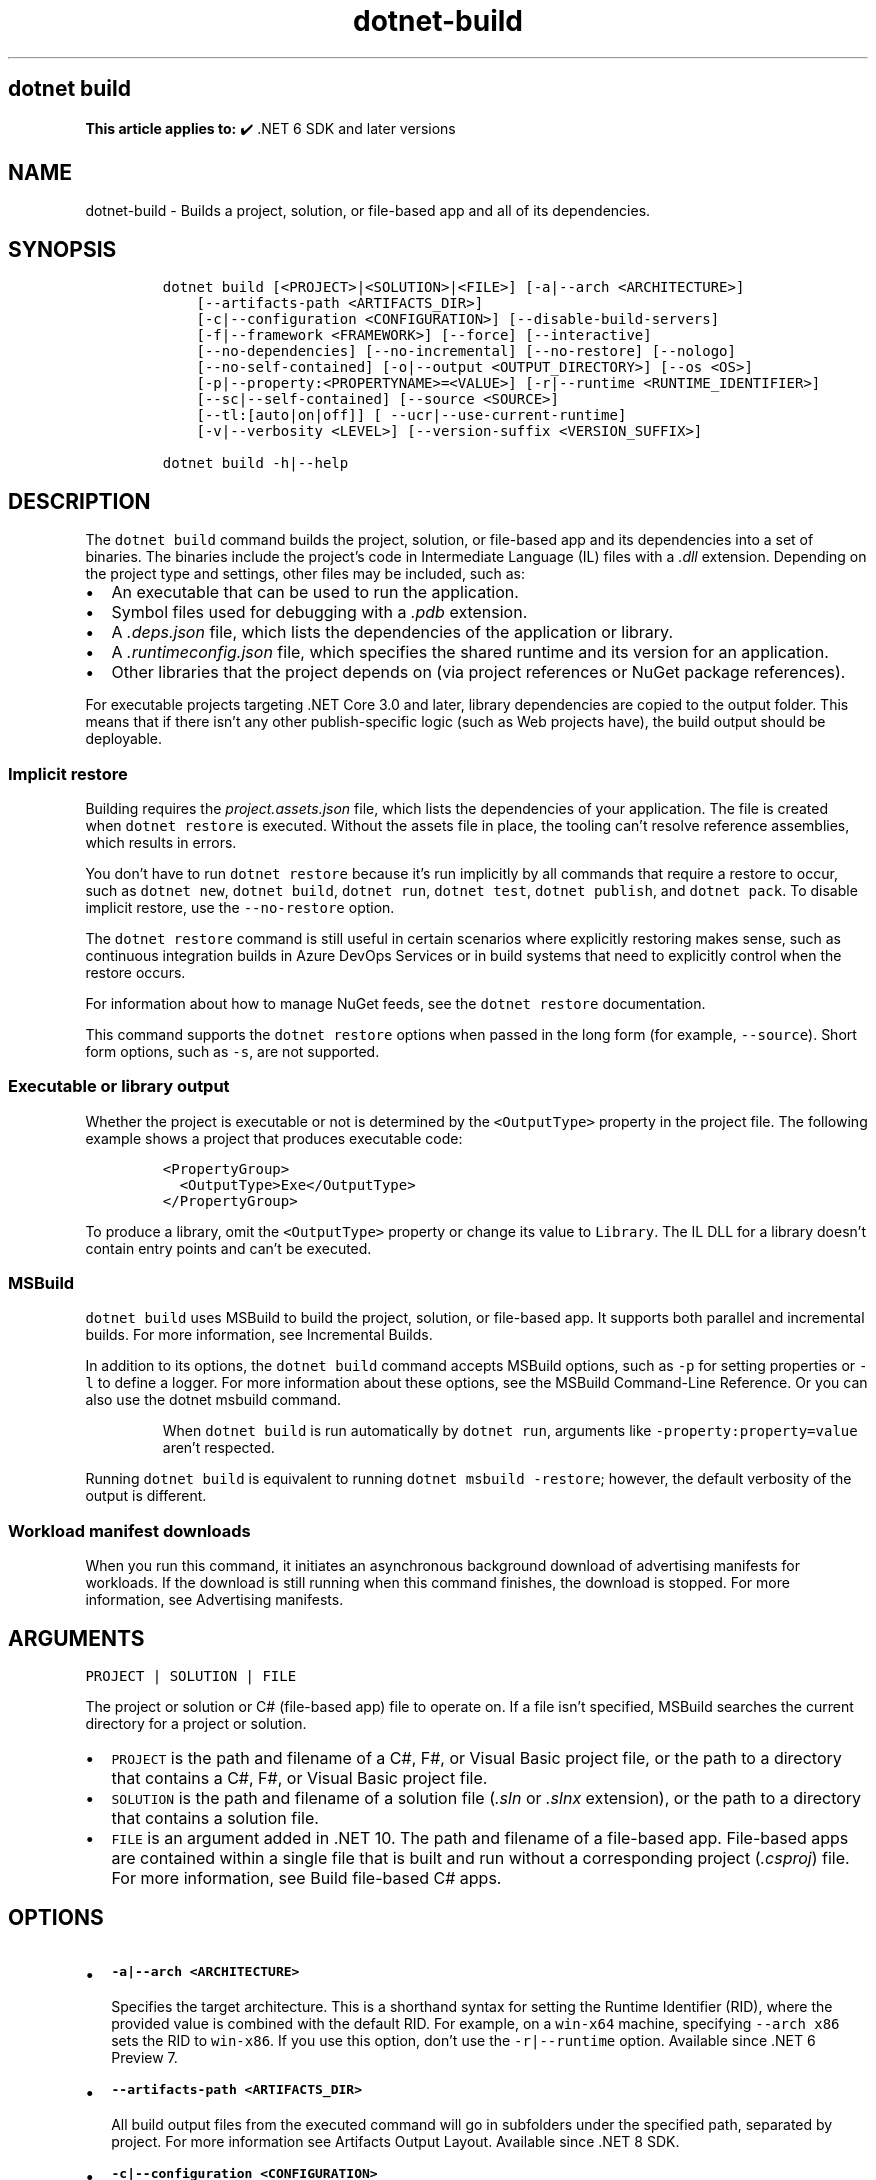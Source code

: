 .\" Automatically generated by Pandoc 2.18
.\"
.\" Define V font for inline verbatim, using C font in formats
.\" that render this, and otherwise B font.
.ie "\f[CB]x\f[]"x" \{\
. ftr V B
. ftr VI BI
. ftr VB B
. ftr VBI BI
.\}
.el \{\
. ftr V CR
. ftr VI CI
. ftr VB CB
. ftr VBI CBI
.\}
.TH "dotnet-build" "1" "2025-10-17" "" ".NET Documentation"
.hy
.SH dotnet build
.PP
\f[B]This article applies to:\f[R] \[u2714]\[uFE0F] .NET 6 SDK and later versions
.SH NAME
.PP
dotnet-build - Builds a project, solution, or file-based app and all of its dependencies.
.SH SYNOPSIS
.IP
.nf
\f[C]
dotnet build [<PROJECT>|<SOLUTION>|<FILE>] [-a|--arch <ARCHITECTURE>]
    [--artifacts-path <ARTIFACTS_DIR>]
    [-c|--configuration <CONFIGURATION>] [--disable-build-servers]
    [-f|--framework <FRAMEWORK>] [--force] [--interactive]
    [--no-dependencies] [--no-incremental] [--no-restore] [--nologo]
    [--no-self-contained] [-o|--output <OUTPUT_DIRECTORY>] [--os <OS>]
    [-p|--property:<PROPERTYNAME>=<VALUE>] [-r|--runtime <RUNTIME_IDENTIFIER>]
    [--sc|--self-contained] [--source <SOURCE>]
    [--tl:[auto|on|off]] [ --ucr|--use-current-runtime]
    [-v|--verbosity <LEVEL>] [--version-suffix <VERSION_SUFFIX>]

dotnet build -h|--help
\f[R]
.fi
.SH DESCRIPTION
.PP
The \f[V]dotnet build\f[R] command builds the project, solution, or file-based app and its dependencies into a set of binaries.
The binaries include the project\[cq]s code in Intermediate Language (IL) files with a \f[I].dll\f[R] extension.
Depending on the project type and settings, other files may be included, such as:
.IP \[bu] 2
An executable that can be used to run the application.
.IP \[bu] 2
Symbol files used for debugging with a \f[I].pdb\f[R] extension.
.IP \[bu] 2
A \f[I].deps.json\f[R] file, which lists the dependencies of the application or library.
.IP \[bu] 2
A \f[I].runtimeconfig.json\f[R] file, which specifies the shared runtime and its version for an application.
.IP \[bu] 2
Other libraries that the project depends on (via project references or NuGet package references).
.PP
For executable projects targeting .NET Core 3.0 and later, library dependencies are copied to the output folder.
This means that if there isn\[cq]t any other publish-specific logic (such as Web projects have), the build output should be deployable.
.SS Implicit restore
.PP
Building requires the \f[I]project.assets.json\f[R] file, which lists the dependencies of your application.
The file is created when \f[V]dotnet restore\f[R] is executed.
Without the assets file in place, the tooling can\[cq]t resolve reference assemblies, which results in errors.
.PP
You don\[cq]t have to run \f[V]dotnet restore\f[R] because it\[cq]s run implicitly by all commands that require a restore to occur, such as \f[V]dotnet new\f[R], \f[V]dotnet build\f[R], \f[V]dotnet run\f[R], \f[V]dotnet test\f[R], \f[V]dotnet publish\f[R], and \f[V]dotnet pack\f[R].
To disable implicit restore, use the \f[V]--no-restore\f[R] option.
.PP
The \f[V]dotnet restore\f[R] command is still useful in certain scenarios where explicitly restoring makes sense, such as continuous integration builds in Azure DevOps Services or in build systems that need to explicitly control when the restore occurs.
.PP
For information about how to manage NuGet feeds, see the \f[V]dotnet restore\f[R] documentation.
.PP
This command supports the \f[V]dotnet restore\f[R] options when passed in the long form (for example, \f[V]--source\f[R]).
Short form options, such as \f[V]-s\f[R], are not supported.
.SS Executable or library output
.PP
Whether the project is executable or not is determined by the \f[V]<OutputType>\f[R] property in the project file.
The following example shows a project that produces executable code:
.IP
.nf
\f[C]
<PropertyGroup>
  <OutputType>Exe</OutputType>
</PropertyGroup>
\f[R]
.fi
.PP
To produce a library, omit the \f[V]<OutputType>\f[R] property or change its value to \f[V]Library\f[R].
The IL DLL for a library doesn\[cq]t contain entry points and can\[cq]t be executed.
.SS MSBuild
.PP
\f[V]dotnet build\f[R] uses MSBuild to build the project, solution, or file-based app.
It supports both parallel and incremental builds.
For more information, see Incremental Builds.
.PP
In addition to its options, the \f[V]dotnet build\f[R] command accepts MSBuild options, such as \f[V]-p\f[R] for setting properties or \f[V]-l\f[R] to define a logger.
For more information about these options, see the MSBuild Command-Line Reference.
Or you can also use the dotnet msbuild command.
.RS
.PP
When \f[V]dotnet build\f[R] is run automatically by \f[V]dotnet run\f[R], arguments like \f[V]-property:property=value\f[R] aren\[cq]t respected.
.RE
.PP
Running \f[V]dotnet build\f[R] is equivalent to running \f[V]dotnet msbuild -restore\f[R]; however, the default verbosity of the output is different.
.SS Workload manifest downloads
.PP
When you run this command, it initiates an asynchronous background download of advertising manifests for workloads.
If the download is still running when this command finishes, the download is stopped.
For more information, see Advertising manifests.
.SH ARGUMENTS
.PP
\f[V]PROJECT | SOLUTION | FILE\f[R]
.PP
The project or solution or C# (file-based app) file to operate on.
If a file isn\[cq]t specified, MSBuild searches the current directory for a project or solution.
.IP \[bu] 2
\f[V]PROJECT\f[R] is the path and filename of a C#, F#, or Visual Basic project file, or the path to a directory that contains a C#, F#, or Visual Basic project file.
.IP \[bu] 2
\f[V]SOLUTION\f[R] is the path and filename of a solution file (\f[I].sln\f[R] or \f[I].slnx\f[R] extension), or the path to a directory that contains a solution file.
.IP \[bu] 2
\f[V]FILE\f[R] is an argument added in .NET 10.
The path and filename of a file-based app.
File-based apps are contained within a single file that is built and run without a corresponding project (\f[I].csproj\f[R]) file.
For more information, see Build file-based C# apps.
.SH OPTIONS
.IP \[bu] 2
\f[B]\f[VB]-a|--arch <ARCHITECTURE>\f[B]\f[R]
.RS 2
.PP
Specifies the target architecture.
This is a shorthand syntax for setting the Runtime Identifier (RID), where the provided value is combined with the default RID.
For example, on a \f[V]win-x64\f[R] machine, specifying \f[V]--arch x86\f[R] sets the RID to \f[V]win-x86\f[R].
If you use this option, don\[cq]t use the \f[V]-r|--runtime\f[R] option.
Available since .NET 6 Preview 7.
.RE
.IP \[bu] 2
\f[B]\f[VB]--artifacts-path <ARTIFACTS_DIR>\f[B]\f[R]
.RS 2
.PP
All build output files from the executed command will go in subfolders under the specified path, separated by project.
For more information see Artifacts Output Layout.
Available since .NET 8 SDK.
.RE
.IP \[bu] 2
\f[B]\f[VB]-c|--configuration <CONFIGURATION>\f[B]\f[R]
.RS 2
.PP
Defines the build configuration.
The default for most projects is \f[V]Debug\f[R], but you can override the build configuration settings in your project.
.RE
.IP \[bu] 2
\f[B]\f[VB]--disable-build-servers\f[B]\f[R]
.RS 2
.PP
Forces the command to ignore any persistent build servers.
This option provides a consistent way to disable all use of build caching, which forces a build from scratch.
A build that doesn\[cq]t rely on caches is useful when the caches might be corrupted or incorrect for some reason.
Available since .NET 7 SDK.
.RE
.IP \[bu] 2
\f[B]\f[VB]-f|--framework <FRAMEWORK>\f[B]\f[R]
.RS 2
.PP
Compiles for a specific framework.
The framework must be defined in the project file.
Examples: \f[V]net7.0\f[R], \f[V]net462\f[R].
.RE
.IP \[bu] 2
\f[B]\f[VB]--force\f[B]\f[R]
.RS 2
.PP
Forces all dependencies to be resolved even if the last restore was successful.
Specifying this flag is the same as deleting the \f[I]project.assets.json\f[R] file.
.RE
.IP \[bu] 2
\f[B]\f[VB]--interactive\f[B]\f[R]
.RS 2
.PP
Allows the command to stop and wait for user input or action.
For example, to complete authentication.
Available since .NET Core 3.0 SDK.
.RE
.IP \[bu] 2
\f[B]\f[VB]--no-dependencies\f[B]\f[R]
.RS 2
.PP
Ignores project-to-project (P2P) references and only builds the specified root project.
.RE
.IP \[bu] 2
\f[B]\f[VB]--no-incremental\f[B]\f[R]
.RS 2
.PP
Marks the build as unsafe for incremental build.
This flag turns off incremental compilation and forces a clean rebuild of the project\[cq]s dependency graph.
.RE
.IP \[bu] 2
\f[B]\f[VB]--no-restore\f[B]\f[R]
.RS 2
.PP
Doesn\[cq]t execute an implicit restore during build.
.RE
.IP \[bu] 2
\f[B]\f[VB]--nologo\f[B]\f[R]
.RS 2
.PP
Doesn\[cq]t display the startup banner or the copyright message.
.RE
.IP \[bu] 2
\f[B]\f[VB]--no-self-contained\f[B]\f[R]
.RS 2
.PP
Equivalent to \f[V]--self-contained false\f[R].
.RE
.IP \[bu] 2
\f[B]\f[VB]-o|--output <OUTPUT_DIRECTORY>\f[B]\f[R]
.RS 2
.PP
Directory in which to place the built binaries.
If not specified, the default path is \f[V]./bin/<configuration>/<framework>/\f[R].
For projects with multiple target frameworks (via the \f[V]TargetFrameworks\f[R] property), you also need to define \f[V]--framework\f[R] when you specify this option.
.IP \[bu] 2
\&.NET 7.0.200 SDK and later
.RS 2
.PP
If you specify the \f[V]--output\f[R] option when running this command on a solution, the CLI will emit a warning (an error in 7.0.200) due to the unclear semantics of the output path.
The \f[V]--output\f[R] option is disallowed because all outputs of all built projects would be copied into the specified directory, which isn\[cq]t compatible with multi-targeted projects, as well as projects that have different versions of direct and transitive dependencies.
For more information, see Solution-level \f[V]--output\f[R] option no longer valid for build-related commands.
.RE
.RE
.IP \[bu] 2
\f[B]\f[VB]--os <OS>\f[B]\f[R]
.RS 2
.PP
Specifies the target operating system (OS).
This is a shorthand syntax for setting the Runtime Identifier (RID), where the provided value is combined with the default RID.
For example, on a \f[V]win-x64\f[R] machine, specifying \f[V]--os linux\f[R] sets the RID to \f[V]linux-x64\f[R].
If you use this option, don\[cq]t use the \f[V]-r|--runtime\f[R] option.
Available since .NET 6.
.RE
.IP \[bu] 2
\f[B]\f[VB]-p|--property:<PROPERTYNAME>=<VALUE>\f[B]\f[R]
.RS 2
.PP
Sets one or more MSBuild properties.
Specify multiple properties delimited by semicolons or by repeating the option:
.IP
.nf
\f[C]
--property:<NAME1>=<VALUE1>;<NAME2>=<VALUE2>
--property:<NAME1>=<VALUE1> --property:<NAME2>=<VALUE2>
\f[R]
.fi
.RE
.IP \[bu] 2
\f[B]\f[VB]-r|--runtime <RUNTIME_IDENTIFIER>\f[B]\f[R]
.RS 2
.PP
Specifies the target runtime.
For a list of Runtime Identifiers (RIDs), see the RID catalog.
If you use this option with .NET 6 SDK, use \f[V]--self-contained\f[R] or \f[V]--no-self-contained\f[R] also.
If not specified, the default is to build for the current OS and architecture.
.RE
.IP \[bu] 2
\f[B]\f[VB]--sc|--self-contained\f[B]\f[R]
.RS 2
.PP
Publish the .NET runtime with your application so the runtime doesn\[cq]t need to be installed on the target machine.
The default is \f[V]true\f[R].
.RE
.IP \[bu] 2
\f[B]\f[VB]--source <SOURCE>\f[B]\f[R]
.RS 2
.PP
The URI of the NuGet package source to use during the restore operation.
.RE
.IP \[bu] 2
\f[B]\f[VB]--tl:[auto|on|off]\f[B]\f[R]
.RS 2
.PP
Specifies whether \f[I]Terminal Logger\f[R] should be used for the build output.
The default is \f[V]auto\f[R], which first verifies the environment before enabling terminal logging.
The environment check verifies that the terminal is capable of using modern output features and isn\[cq]t using a redirected standard output before enabling the new logger.
\f[V]on\f[R] skips the environment check and enables terminal logging.
\f[V]off\f[R] skips the environment check and uses the default console logger.
.PP
Terminal Logger shows you the restore phase followed by the build phase.
During each phase, the currently building projects appear at the bottom of the terminal.
Each project that\[cq]s building outputs both the MSBuild target currently being built and the amount of time spent on that target.
You can search this information to learn more about the build.
When a project is finished building, a single \[lq]build completed\[rq] section is written that captures:
.IP \[bu] 2
The name of the built project.
.IP \[bu] 2
The target framework (if multi-targeted).
.IP \[bu] 2
The status of that build.
.IP \[bu] 2
The primary output of that build (which is hyperlinked).
.IP \[bu] 2
Any diagnostics generated for that project.
.PP
This option is available starting in .NET 8.
.RE
.IP \[bu] 2
\f[B]\f[VB]--ucr|--use-current-runtime\f[B]\f[R]
.RS 2
.PP
Use the current runtime as the target runtime.
.RE
.IP \[bu] 2
\f[B]\f[VB]-v|--verbosity <LEVEL>\f[B]\f[R]
.RS 2
.PP
Sets the verbosity level of the command.
Allowed values are \f[V]q[uiet]\f[R], \f[V]m[inimal]\f[R], \f[V]n[ormal]\f[R], \f[V]d[etailed]\f[R], and \f[V]diag[nostic]\f[R].
For more information, see <xref:Microsoft.Build.Framework.LoggerVerbosity>.
.RE
.IP \[bu] 2
\f[B]\f[VB]--version-suffix <VERSION_SUFFIX>\f[B]\f[R]
.RS 2
.PP
Sets the value of the \f[V]$(VersionSuffix)\f[R] property to use when building the project.
This only works if the \f[V]$(Version)\f[R] property isn\[cq]t set.
Then, \f[V]$(Version)\f[R] is set to the \f[V]$(VersionPrefix)\f[R] combined with the \f[V]$(VersionSuffix)\f[R], separated by a dash.
.RE
.IP \[bu] 2
\f[B]\f[VB]-?|-h|--help\f[B]\f[R]
.RS 2
.PP
Prints out a description of how to use the command.
.RE
.SH EXAMPLES
.IP \[bu] 2
Build a project and its dependencies:
.RS 2
.IP
.nf
\f[C]
dotnet build
\f[R]
.fi
.RE
.IP \[bu] 2
Build a file-based app:
.RS 2
.IP
.nf
\f[C]
dotnet build MyProject.cs
\f[R]
.fi
.PP
File-based app support was added in .NET SDK 10.0.100.
.RE
.IP \[bu] 2
Build a project and its dependencies using Release configuration:
.RS 2
.IP
.nf
\f[C]
dotnet build --configuration Release
\f[R]
.fi
.RE
.IP \[bu] 2
Build a project and its dependencies for a specific runtime (in this example, Linux):
.RS 2
.IP
.nf
\f[C]
dotnet build --runtime linux-x64
\f[R]
.fi
.RE
.IP \[bu] 2
Build the project and use the specified NuGet package source during the restore operation:
.RS 2
.IP
.nf
\f[C]
dotnet build --source c:\[rs]packages\[rs]mypackages
\f[R]
.fi
.RE
.IP \[bu] 2
Build the project and set version 1.2.3.4 as a build parameter using the \f[V]-p\f[R] MSBuild option:
.RS 2
.IP
.nf
\f[C]
dotnet build -p:Version=1.2.3.4
\f[R]
.fi
.RE
